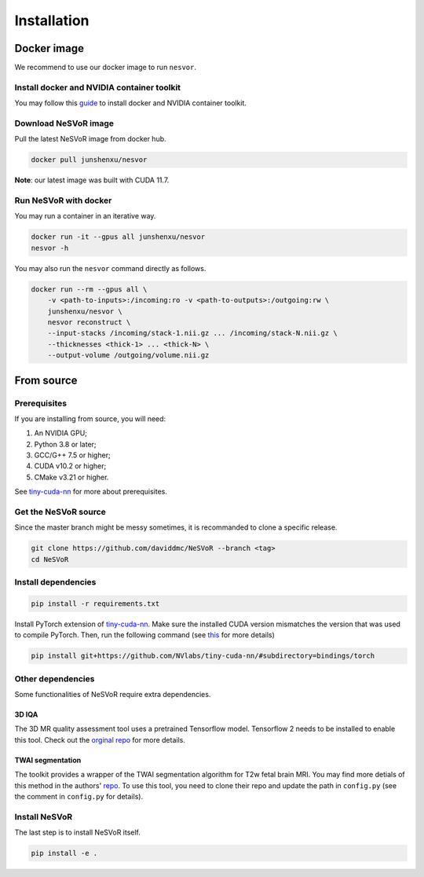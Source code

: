 Installation
============

Docker image
------------

We recommend to use our docker image to run ``nesvor``.

Install docker and NVIDIA container toolkit
^^^^^^^^^^^^^^^^^^^^^^^^^^^^^^^^^^^^^^^^^^^

You may follow this `guide <https://docs.nvidia.com/datacenter/cloud-native/container-toolkit/install-guide.html>`_ to install docker and NVIDIA container toolkit.

Download NeSVoR image
^^^^^^^^^^^^^^^^^^^^^

Pull the latest NeSVoR image from docker hub.

.. code-block:: bash

    docker pull junshenxu/nesvor

**Note**: our latest image was built with CUDA 11.7.

Run NeSVoR with docker
^^^^^^^^^^^^^^^^^^^^^^

You may run a container in an iterative way.

.. code-block:: bash

    docker run -it --gpus all junshenxu/nesvor
    nesvor -h

You may also run the ``nesvor`` command directly as follows.

.. code-block:: bash

    docker run --rm --gpus all \
        -v <path-to-inputs>:/incoming:ro -v <path-to-outputs>:/outgoing:rw \
        junshenxu/nesvor \
        nesvor reconstruct \
        --input-stacks /incoming/stack-1.nii.gz ... /incoming/stack-N.nii.gz \
        --thicknesses <thick-1> ... <thick-N> \
        --output-volume /outgoing/volume.nii.gz

From source
------------

Prerequisites
^^^^^^^^^^^^^

If you are installing from source, you will need:

#. An NVIDIA GPU;
#. Python 3.8 or later;
#. GCC/G++ 7.5 or higher;
#. CUDA v10.2 or higher;
#. CMake v3.21 or higher.

See `tiny-cuda-nn <https://github.com/NVlabs/tiny-cuda-nn>`_ for more about prerequisites.

Get the NeSVoR source
^^^^^^^^^^^^^^^^^^^^^

Since the master branch might be messy sometimes, it is recommanded to clone a specific release.

.. code-block:: bash

    git clone https://github.com/daviddmc/NeSVoR --branch <tag>
    cd NeSVoR


Install dependencies
^^^^^^^^^^^^^^^^^^^^

.. code-block:: bash

    pip install -r requirements.txt

Install PyTorch extension of `tiny-cuda-nn <https://github.com/NVlabs/tiny-cuda-nn>`_. 
Make sure the installed CUDA version mismatches the version that was used to compile PyTorch. 
Then, run the following command (see `this <https://github.com/NVlabs/tiny-cuda-nn#pytorch-extension>`_ for more details)

.. code-block:: bash

    pip install git+https://github.com/NVlabs/tiny-cuda-nn/#subdirectory=bindings/torch

Other dependencies
^^^^^^^^^^^^^^^^^^

Some functionalities of NeSVoR require extra dependencies.

3D IQA
++++++

The 3D MR quality assessment tool uses a pretrained Tensorflow model.
Tensorflow 2 needs to be installed to enable this tool.
Check out the `orginal repo <https://github.com/FNNDSC/pl-fetal-brain-assessment>`_ for more details.

TWAI segmentation
+++++++++++++++++

The toolkit provides a wrapper of the TWAI segmentation algorithm for T2w fetal brain MRI. 
You may find more detials of this method in the authors' `repo <https://github.com/LucasFidon/trustworthy-ai-fetal-brain-segmentation>`_. 
To use this tool, you need to clone their repo and update the path in ``config.py`` (see the comment in ``config.py`` for details). 

Install NeSVoR
^^^^^^^^^^^^^^

The last step is to install NeSVoR itself.

.. code-block:: bash

    pip install -e .
